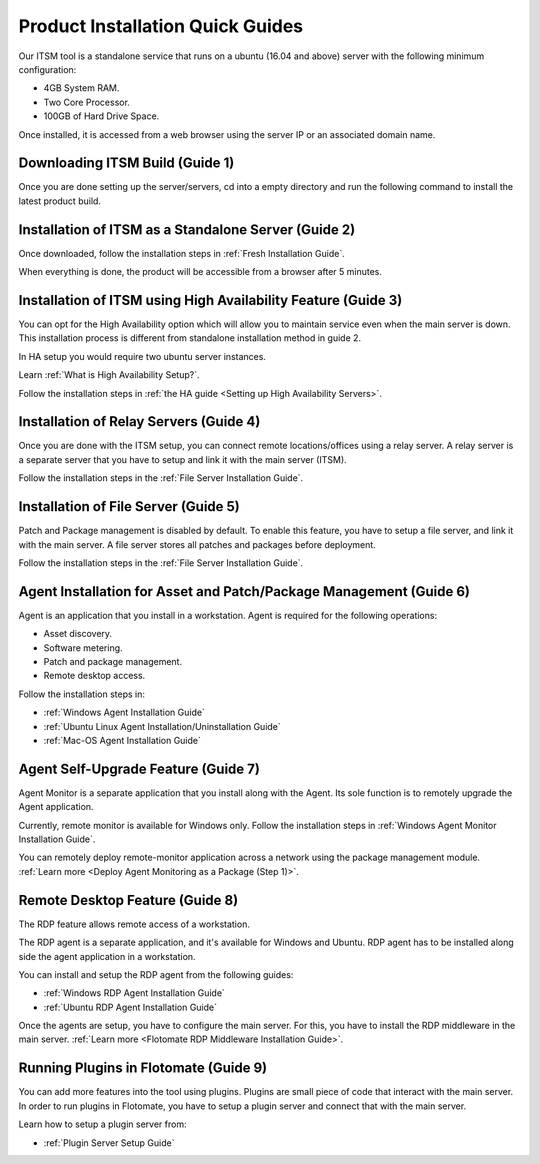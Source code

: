 *********************************
Product Installation Quick Guides
*********************************

Our ITSM tool is a standalone service that runs on a ubuntu (16.04 and above) server with the following minimum configuration:

- 4GB System RAM.
- Two Core Processor.
- 100GB of Hard Drive Space.

Once installed, it is accessed from a web browser using the server IP or an associated domain name. 

Downloading ITSM Build (Guide 1)
================================

Once you are done setting up the server/servers, cd into a empty directory and run the following command 
to install the latest product build.

.. code-block:: sudo wget https://s3.ap-south-1.amazonaws.com/flotomate-customer-releases/latest/main/linux/service_desk_master_CI

Installation of ITSM as a Standalone Server (Guide 2)
=====================================================

Once downloaded, follow the installation steps in :ref:`Fresh Installation Guide`.

When everything is done, the product will be accessible from a browser after 5 minutes. 

Installation of ITSM using High Availability Feature (Guide 3)
==============================================================

You can opt for the High Availability option which will allow you to maintain service even when the main server is down.
This installation process is different from standalone installation method in guide 2. 

In HA setup you would require two ubuntu server instances. 

Learn :ref:`What is High Availability Setup?`.

Follow the installation steps in :ref:`the HA guide <Setting up High Availability Servers>`. 

Installation of Relay Servers (Guide 4)
=======================================

Once you are done with the ITSM setup, you can connect remote locations/offices using a relay server. 
A relay server is a separate server that you have to setup and link it with the main server (ITSM).

Follow the installation steps in the :ref:`File Server Installation Guide`.

Installation of File Server (Guide 5)
=====================================

Patch and Package management is disabled by default. To enable this feature, you have to setup a file server, and link it with the main 
server. A file server stores all patches and packages before deployment. 

Follow the installation steps in the :ref:`File Server Installation Guide`.

Agent Installation for Asset and Patch/Package Management (Guide 6)
===================================================================

Agent is an application that you install in a workstation. Agent is required for the following operations:

- Asset discovery.
- Software metering.
- Patch and package management.
- Remote desktop access. 

Follow the installation steps in:

- :ref:`Windows Agent Installation Guide`
- :ref:`Ubuntu Linux Agent Installation/Uninstallation Guide`
- :ref:`Mac-OS Agent Installation Guide`

Agent Self-Upgrade Feature (Guide 7)
====================================

Agent Monitor is a separate application that you install along with the Agent. Its sole function is to remotely upgrade the Agent 
application. 

Currently, remote monitor is available for Windows only. Follow the installation steps in :ref:`Windows Agent Monitor Installation Guide`.

You can remotely deploy remote-monitor application across a network using the package management module. :ref:`Learn more <Deploy Agent Monitoring as a Package (Step 1)>`.

Remote Desktop Feature (Guide 8)
================================

The RDP feature allows remote access of a workstation. 

The RDP agent is a separate application, and it's available for Windows and Ubuntu. RDP agent has to be installed along side the agent
application in a workstation. 

You can install and setup the RDP agent from the following guides:

- :ref:`Windows RDP Agent Installation Guide` 
- :ref:`Ubuntu RDP Agent Installation Guide`

Once the agents are setup, you have to configure the main server. For this, you have to install
the RDP middleware in the main server. :ref:`Learn more <Flotomate RDP Middleware Installation Guide>`. 

Running Plugins in Flotomate (Guide 9)
======================================

You can add more features into the tool using plugins. Plugins are small piece of code that interact with the main server.
In order to run plugins in Flotomate, you have to setup a plugin server and connect that with the main server. 

Learn how to setup a plugin server from:

- :ref:`Plugin Server Setup Guide`